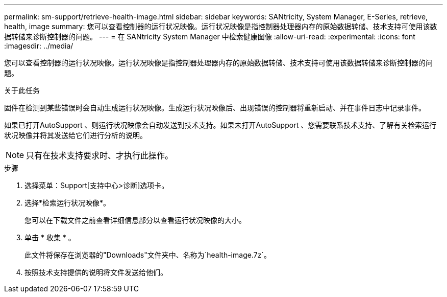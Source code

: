 ---
permalink: sm-support/retrieve-health-image.html 
sidebar: sidebar 
keywords: SANtricity, System Manager, E-Series, retrieve, health, image 
summary: 您可以查看控制器的运行状况映像。运行状况映像是指控制器处理器内存的原始数据转储、技术支持可使用该数据转储来诊断控制器的问题。 
---
= 在 SANtricity System Manager 中检索健康图像
:allow-uri-read: 
:experimental: 
:icons: font
:imagesdir: ../media/


[role="lead"]
您可以查看控制器的运行状况映像。运行状况映像是指控制器处理器内存的原始数据转储、技术支持可使用该数据转储来诊断控制器的问题。

.关于此任务
固件在检测到某些错误时会自动生成运行状况映像。生成运行状况映像后、出现错误的控制器将重新启动、并在事件日志中记录事件。

如果已打开AutoSupport 、则运行状况映像会自动发送到技术支持。如果未打开AutoSupport 、您需要联系技术支持、了解有关检索运行状况映像并将其发送给它们进行分析的说明。

[NOTE]
====
只有在技术支持要求时、才执行此操作。

====
.步骤
. 选择菜单：Support[支持中心>诊断]选项卡。
. 选择*检索运行状况映像*。
+
您可以在下载文件之前查看详细信息部分以查看运行状况映像的大小。

. 单击 * 收集 * 。
+
此文件将保存在浏览器的"Downloads"文件夹中、名称为`health-image.7z`。

. 按照技术支持提供的说明将文件发送给他们。

